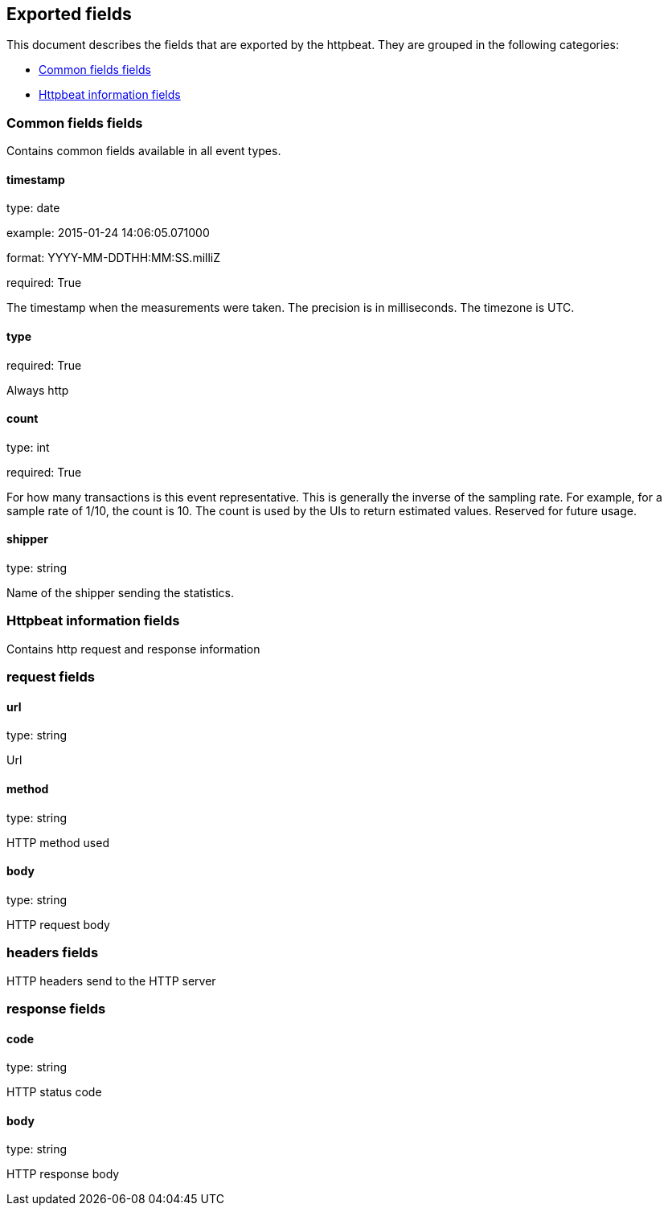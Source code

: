 
////
This file is generated! See etc/fields.yml and scripts/generate_field_docs.py
////

[[exported-fields]]
== Exported fields

This document describes the fields that are exported by the
httpbeat. They are grouped in the
following categories:

* <<exported-fields-env>>
* <<exported-fields-httpbeat>>

[[exported-fields-env]]
=== Common fields fields

Contains common fields available in all event types.



==== timestamp

type: date

example: 2015-01-24 14:06:05.071000

format: YYYY-MM-DDTHH:MM:SS.milliZ

required: True

The timestamp when the measurements were taken. The precision is in milliseconds. The timezone is UTC.


==== type

required: True

Always http


==== count

type: int

required: True

For how many transactions is this event representative. This is generally the inverse of the sampling rate. For example, for a sample rate of 1/10, the count is 10. The count is used by the UIs to return estimated values. Reserved for future usage.


==== shipper

type: string

Name of the shipper sending the statistics.


[[exported-fields-httpbeat]]
=== Httpbeat information fields

Contains http request and response information



=== request fields


==== url

type: string

Url


==== method

type: string

HTTP method used


==== body

type: string

HTTP request body


=== headers fields

HTTP headers send to the HTTP server



=== response fields


==== code

type: string

HTTP status code


==== body

type: string

HTTP response body


